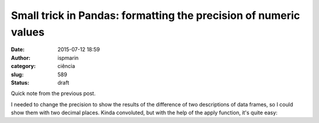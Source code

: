 Small trick in Pandas: formatting the precision of numeric values
#################################################################
:date: 2015-07-12 18:59
:author: ispmarin
:category: ciência
:slug: 589
:status: draft

Quick note from the previous post.

I needed to change the precision to show the results of the difference
of two descriptions of data frames, so I could show them with two
decimal places. Kinda convoluted, but with the help of the apply
function, it's quite easy:
